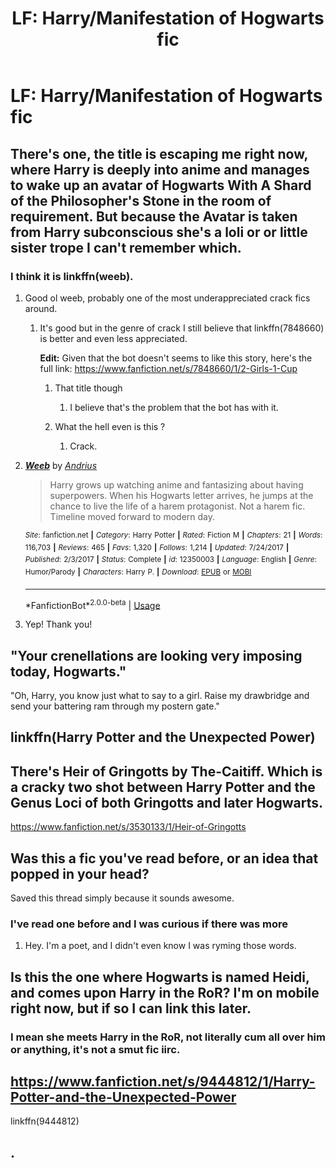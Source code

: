 #+TITLE: LF: Harry/Manifestation of Hogwarts fic

* LF: Harry/Manifestation of Hogwarts fic
:PROPERTIES:
:Author: Sandiotchi
:Score: 18
:DateUnix: 1541556405.0
:DateShort: 2018-Nov-07
:FlairText: Request
:END:

** There's one, the title is escaping me right now, where Harry is deeply into anime and manages to wake up an avatar of Hogwarts With A Shard of the Philosopher's Stone in the room of requirement. But because the Avatar is taken from Harry subconscious she's a loli or or little sister trope I can't remember which.
:PROPERTIES:
:Author: wwbillyww
:Score: 12
:DateUnix: 1541563971.0
:DateShort: 2018-Nov-07
:END:

*** I think it is linkffn(weeb).
:PROPERTIES:
:Author: Lenrivk
:Score: 6
:DateUnix: 1541570124.0
:DateShort: 2018-Nov-07
:END:

**** Good ol weeb, probably one of the most underappreciated crack fics around.
:PROPERTIES:
:Author: Zantroy
:Score: 4
:DateUnix: 1541573603.0
:DateShort: 2018-Nov-07
:END:

***** It's good but in the genre of crack I still believe that linkffn(7848660) is better and even less appreciated.

*Edit:* Given that the bot doesn't seems to like this story, here's the full link: [[https://www.fanfiction.net/s/7848660/1/2-Girls-1-Cup]]
:PROPERTIES:
:Author: Lenrivk
:Score: 3
:DateUnix: 1541584564.0
:DateShort: 2018-Nov-07
:END:

****** That title though
:PROPERTIES:
:Author: aaronhowser1
:Score: 3
:DateUnix: 1541585521.0
:DateShort: 2018-Nov-07
:END:

******* I believe that's the problem that the bot has with it.
:PROPERTIES:
:Author: Lenrivk
:Score: 3
:DateUnix: 1541585719.0
:DateShort: 2018-Nov-07
:END:


****** What the hell even is this ?
:PROPERTIES:
:Author: Pride-Prejudice-Cake
:Score: 2
:DateUnix: 1541604941.0
:DateShort: 2018-Nov-07
:END:

******* Crack.
:PROPERTIES:
:Author: Lenrivk
:Score: 2
:DateUnix: 1541617148.0
:DateShort: 2018-Nov-07
:END:


**** [[https://www.fanfiction.net/s/12350003/1/][*/Weeb/*]] by [[https://www.fanfiction.net/u/829951/Andrius][/Andrius/]]

#+begin_quote
  Harry grows up watching anime and fantasizing about having superpowers. When his Hogwarts letter arrives, he jumps at the chance to live the life of a harem protagonist. Not a harem fic. Timeline moved forward to modern day.
#+end_quote

^{/Site/:} ^{fanfiction.net} ^{*|*} ^{/Category/:} ^{Harry} ^{Potter} ^{*|*} ^{/Rated/:} ^{Fiction} ^{M} ^{*|*} ^{/Chapters/:} ^{21} ^{*|*} ^{/Words/:} ^{116,703} ^{*|*} ^{/Reviews/:} ^{465} ^{*|*} ^{/Favs/:} ^{1,320} ^{*|*} ^{/Follows/:} ^{1,214} ^{*|*} ^{/Updated/:} ^{7/24/2017} ^{*|*} ^{/Published/:} ^{2/3/2017} ^{*|*} ^{/Status/:} ^{Complete} ^{*|*} ^{/id/:} ^{12350003} ^{*|*} ^{/Language/:} ^{English} ^{*|*} ^{/Genre/:} ^{Humor/Parody} ^{*|*} ^{/Characters/:} ^{Harry} ^{P.} ^{*|*} ^{/Download/:} ^{[[http://www.ff2ebook.com/old/ffn-bot/index.php?id=12350003&source=ff&filetype=epub][EPUB]]} ^{or} ^{[[http://www.ff2ebook.com/old/ffn-bot/index.php?id=12350003&source=ff&filetype=mobi][MOBI]]}

--------------

*FanfictionBot*^{2.0.0-beta} | [[https://github.com/tusing/reddit-ffn-bot/wiki/Usage][Usage]]
:PROPERTIES:
:Author: FanfictionBot
:Score: 2
:DateUnix: 1541570140.0
:DateShort: 2018-Nov-07
:END:


**** Yep! Thank you!
:PROPERTIES:
:Author: wwbillyww
:Score: 2
:DateUnix: 1541604914.0
:DateShort: 2018-Nov-07
:END:


** "Your crenellations are looking very imposing today, Hogwarts."

"Oh, Harry, you know just what to say to a girl. Raise my drawbridge and send your battering ram through my postern gate."
:PROPERTIES:
:Author: rek-lama
:Score: 9
:DateUnix: 1541596839.0
:DateShort: 2018-Nov-07
:END:


** linkffn(Harry Potter and the Unexpected Power)
:PROPERTIES:
:Author: nauze18
:Score: 8
:DateUnix: 1541565143.0
:DateShort: 2018-Nov-07
:END:


** There's *Heir of Gringotts* by The-Caitiff. Which is a cracky two shot between Harry Potter and the Genus Loci of both Gringotts and later Hogwarts.

[[https://www.fanfiction.net/s/3530133/1/Heir-of-Gringotts]]
:PROPERTIES:
:Author: WeatherMarch
:Score: 5
:DateUnix: 1541572237.0
:DateShort: 2018-Nov-07
:END:


** Was this a fic you've read before, or an idea that popped in your head?

Saved this thread simply because it sounds awesome.
:PROPERTIES:
:Author: Brynjolf-of-Riften
:Score: 6
:DateUnix: 1541560186.0
:DateShort: 2018-Nov-07
:END:

*** I've read one before and I was curious if there was more
:PROPERTIES:
:Author: Sandiotchi
:Score: 2
:DateUnix: 1541595213.0
:DateShort: 2018-Nov-07
:END:

**** Hey. I'm a poet, and I didn't even know I was ryming those words.
:PROPERTIES:
:Author: Sandiotchi
:Score: 5
:DateUnix: 1541595269.0
:DateShort: 2018-Nov-07
:END:


** Is this the one where Hogwarts is named Heidi, and comes upon Harry in the RoR? I'm on mobile right now, but if so I can link this later.
:PROPERTIES:
:Author: CorruptedFlame
:Score: 3
:DateUnix: 1541568628.0
:DateShort: 2018-Nov-07
:END:

*** I mean she meets Harry in the RoR, not literally cum all over him or anything, it's not a smut fic iirc.
:PROPERTIES:
:Author: CorruptedFlame
:Score: 7
:DateUnix: 1541568686.0
:DateShort: 2018-Nov-07
:END:


** [[https://www.fanfiction.net/s/9444812/1/Harry-Potter-and-the-Unexpected-Power]]

linkffn(9444812)
:PROPERTIES:
:Author: jeffala
:Score: 3
:DateUnix: 1541581630.0
:DateShort: 2018-Nov-07
:END:


** .
:PROPERTIES:
:Author: lordamnesia
:Score: -1
:DateUnix: 1541565165.0
:DateShort: 2018-Nov-07
:END:
